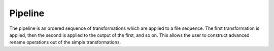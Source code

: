 .. TODO: Link to the transformations page

Pipeline
========

The pipeline is an ordered sequence of transformations which are applied to a
file sequence. The first transformation is applied, then the second is applied
to the output of the first, and so on. This allows the user to construct
advanced rename operations out of the simple transformations.
